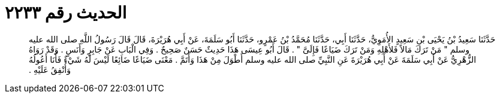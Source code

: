 
= الحديث رقم ٢٢٣٣

[quote.hadith]
حَدَّثَنَا سَعِيدُ بْنُ يَحْيَى بْنِ سَعِيدٍ الأُمَوِيُّ، حَدَّثَنَا أَبِي، حَدَّثَنَا مُحَمَّدُ بْنُ عَمْرٍو، حَدَّثَنَا أَبُو سَلَمَةَ، عَنْ أَبِي هُرَيْرَةَ، قَالَ قَالَ رَسُولُ اللَّهِ صلى الله عليه وسلم ‏"‏ مَنْ تَرَكَ مَالاً فَلأَهْلِهِ وَمَنْ تَرَكَ ضَيَاعًا فَإِلَىَّ ‏"‏ ‏.‏ قَالَ أَبُو عِيسَى هَذَا حَدِيثٌ حَسَنٌ صَحِيحٌ ‏.‏ وَفِي الْبَابِ عَنْ جَابِرٍ وَأَنَسٍ ‏.‏ وَقَدْ رَوَاهُ الزُّهْرِيُّ عَنْ أَبِي سَلَمَةَ عَنْ أَبِي هُرَيْرَةَ عَنِ النَّبِيِّ صلى الله عليه وسلم أَطْوَلَ مِنْ هَذَا وَأَتَمَّ ‏.‏ مَعْنَى ضَيَاعًا ضَائِعًا لَيْسَ لَهُ شَيْءٌ فَأَنَا أَعُولُهُ وَأُنْفِقُ عَلَيْهِ ‏.‏